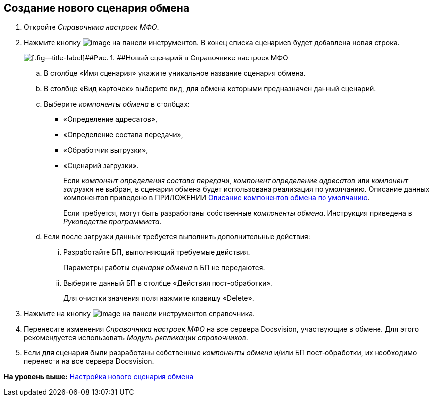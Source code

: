 [[ariaid-title1]]
== Создание нового сценария обмена

. Откройте [.dfn .term]_Справочника настроек МФО_.
. Нажмите кнопку image:img/buttons/add.png[image] на панели инструментов. В конец списка сценариев будет добавлена новая строка.
+
image::img/addScenarios.png[[.fig--title-label]##Рис. 1. ##Новый сценарий в Справочнике настроек МФО]
[loweralpha]
.. В столбце «Имя сценария» укажите уникальное название сценария обмена.
.. В столбце «Вид карточек» выберите вид, для обмена которыми предназначен данный сценарий.
.. Выберите [.dfn .term]_компоненты обмена_ в столбцах:
* «Определение адресатов»,
* «Определение состава передачи»,
* «Обработчик выгрузки»,
* «Сценарий загрузки».
+
Если [.dfn .term]_компонент определения состава передачи_, [.dfn .term]_компонент определение адресатов_ или [.dfn .term]_компонент загрузки_ не выбран, в сценарии обмена будет использована реализация по умолчанию. Описание данных компонентов приведено в ПРИЛОЖЕНИИ xref:BaseScrypt_Def.adoc[Описание компонентов обмена по умолчанию].
+
Если требуется, могут быть разработаны собственные [.dfn .term]_компоненты обмена_. Инструкция приведена в [.dfn .term]_Руководстве программиста_.
.. Если после загрузки данных требуется выполнить дополнительные действия:
[lowerroman]
... Разработайте БП, выполняющий требуемые действия.
+
Параметры работы [.dfn .term]_сценария обмена_ в БП не передаются.
... Выберите данный БП в столбце «Действия пост-обработки».
+
Для очистки значения поля нажмите клавишу «Delete».
. Нажмите на кнопку image:img/buttonsave.png[image] на панели инструментов справочника.
. Перенесите изменения [.dfn .term]_Справочника настроек МФО_ на все сервера Docsvision, участвующие в обмене. Для этого рекомендуется использовать [.dfn .term]_Модуль репликации справочников_.
. Если для сценария были разработаны собственные [.dfn .term]_компоненты обмена_ и/или БП пост-обработки, их необходимо перенести на все сервера Docsvision.

*На уровень выше:* xref:../topics/HowNewConfig.adoc[Настройка нового сценария обмена]
